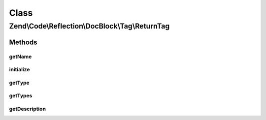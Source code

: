 .. Code/Reflection/DocBlock/Tag/ReturnTag.php generated using docpx on 01/30/13 03:02pm


Class
*****

Zend\\Code\\Reflection\\DocBlock\\Tag\\ReturnTag
================================================

Methods
-------

getName
+++++++

.. function:: getName()


    @return string



initialize
++++++++++

.. function:: initialize()


    @param  string $tagDocBlockLine

    :rtype: void 



getType
+++++++

.. function:: getType()


    @return string




getTypes
++++++++

.. function:: getTypes()



getDescription
++++++++++++++

.. function:: getDescription()


    @return string



